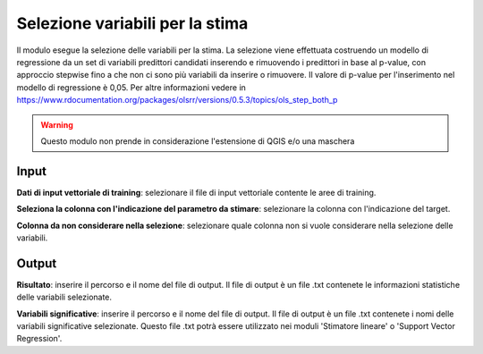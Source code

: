 Selezione variabili per la stima
=========================================

Il modulo esegue la selezione delle variabili per la stima. La selezione viene effettuata costruendo un modello di regressione da un set di variabili predittori candidati inserendo e rimuovendo i predittori in base al p-value, con approccio stepwise fino a che non ci sono più variabili da inserire o rimuovere. Il valore di p-value per l'inserimento nel modello  di regressione è 0,05. Per altre informazioni vedere in https://www.rdocumentation.org/packages/olsrr/versions/0.5.3/topics/ols_step_both_p

.. warning::

  Questo modulo non prende in considerazione l'estensione di QGIS e/o una maschera

.. only:: latex

  .. image:: ../_static/tool_images/selezione_variabili_per_la_stima.png

Input
------------

**Dati di input vettoriale di training**: selezionare il file di input vettoriale contente le aree di training.

**Seleziona la colonna con l'indicazione del parametro da stimare**: selezionare la colonna con l'indicazione del target.

**Colonna da non considerare nella selezione**: selezionare quale colonna non si vuole considerare nella selezione delle variabili.

Output
------------

**Risultato**: inserire il percorso e il nome del file di output. Il file di output è un file .txt contenete le informazioni statistiche delle variabili selezionate.

**Variabili significative**: inserire il percorso e il nome del file di output. Il file di output è un file .txt contenete i nomi delle variabili significative selezionate. Questo file .txt potrà essere utilizzato nei moduli 'Stimatore lineare' o 'Support Vector Regression'.

.. only:: latex

  .. raw:: latex

    \newpage % hard pagebreak at exactly this position
